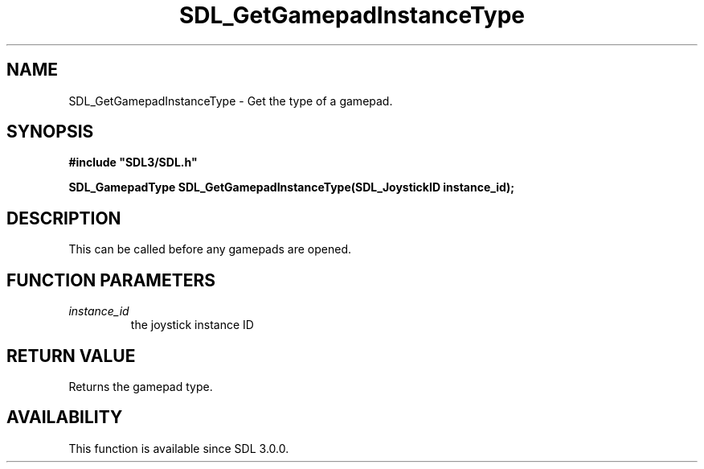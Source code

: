 .\" This manpage content is licensed under Creative Commons
.\"  Attribution 4.0 International (CC BY 4.0)
.\"   https://creativecommons.org/licenses/by/4.0/
.\" This manpage was generated from SDL's wiki page for SDL_GetGamepadInstanceType:
.\"   https://wiki.libsdl.org/SDL_GetGamepadInstanceType
.\" Generated with SDL/build-scripts/wikiheaders.pl
.\"  revision SDL-649556b
.\" Please report issues in this manpage's content at:
.\"   https://github.com/libsdl-org/sdlwiki/issues/new
.\" Please report issues in the generation of this manpage from the wiki at:
.\"   https://github.com/libsdl-org/SDL/issues/new?title=Misgenerated%20manpage%20for%20SDL_GetGamepadInstanceType
.\" SDL can be found at https://libsdl.org/
.de URL
\$2 \(laURL: \$1 \(ra\$3
..
.if \n[.g] .mso www.tmac
.TH SDL_GetGamepadInstanceType 3 "SDL 3.0.0" "SDL" "SDL3 FUNCTIONS"
.SH NAME
SDL_GetGamepadInstanceType \- Get the type of a gamepad\[char46]
.SH SYNOPSIS
.nf
.B #include \(dqSDL3/SDL.h\(dq
.PP
.BI "SDL_GamepadType SDL_GetGamepadInstanceType(SDL_JoystickID instance_id);
.fi
.SH DESCRIPTION
This can be called before any gamepads are opened\[char46]

.SH FUNCTION PARAMETERS
.TP
.I instance_id
the joystick instance ID
.SH RETURN VALUE
Returns the gamepad type\[char46]

.SH AVAILABILITY
This function is available since SDL 3\[char46]0\[char46]0\[char46]

